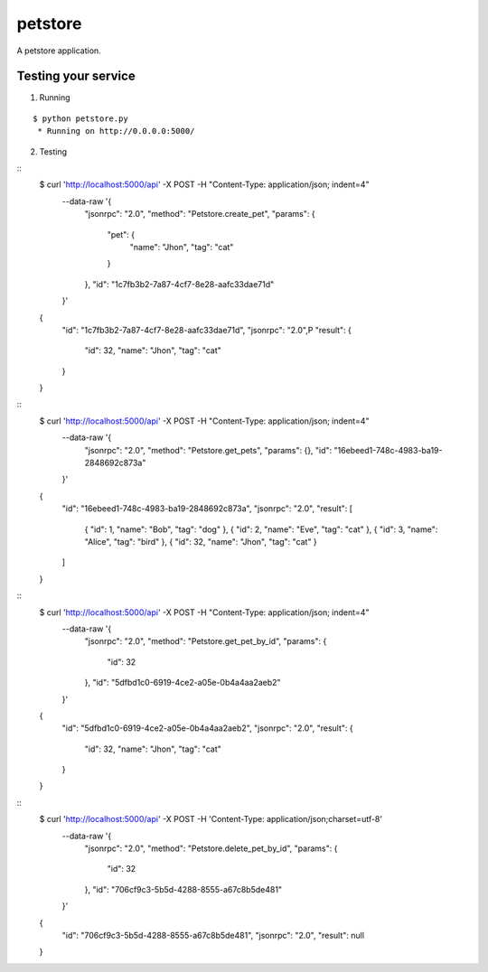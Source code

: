 petstore
=======

A petstore application.


Testing your service
********************

1. Running

::

    $ python petstore.py
     * Running on http://0.0.0.0:5000/

2. Testing

::
    $ curl 'http://localhost:5000/api' -X POST -H "Content-Type: application/json; indent=4" \
        --data-raw '{
            "jsonrpc": "2.0",
            "method": "Petstore.create_pet",
            "params": {
                "pet": {
                    "name": "Jhon",
                    "tag": "cat"
                }
            },
            "id": "1c7fb3b2-7a87-4cf7-8e28-aafc33dae71d"
        }'
    {
        "id": "1c7fb3b2-7a87-4cf7-8e28-aafc33dae71d",
        "jsonrpc": "2.0",P
        "result": {
            "id": 32,
            "name": "Jhon",
            "tag": "cat"
        }
    }



::
    $ curl 'http://localhost:5000/api' -X POST -H "Content-Type: application/json; indent=4" \
        --data-raw '{
            "jsonrpc": "2.0",
            "method": "Petstore.get_pets",
            "params": {},
            "id": "16ebeed1-748c-4983-ba19-2848692c873a"
        }'
    {
        "id": "16ebeed1-748c-4983-ba19-2848692c873a",
        "jsonrpc": "2.0",
        "result": [
            {
            "id": 1,
            "name": "Bob",
            "tag": "dog"
            },
            {
            "id": 2,
            "name": "Eve",
            "tag": "cat"
            },
            {
            "id": 3,
            "name": "Alice",
            "tag": "bird"
            },
            {
            "id": 32,
            "name": "Jhon",
            "tag": "cat"
            }
        ]
    }



::
    $ curl 'http://localhost:5000/api' -X POST -H "Content-Type: application/json; indent=4" \
        --data-raw '{
            "jsonrpc": "2.0",
            "method": "Petstore.get_pet_by_id",
            "params": {
                "id": 32
            },
            "id": "5dfbd1c0-6919-4ce2-a05e-0b4a4aa2aeb2"
        }'
    {
        "id": "5dfbd1c0-6919-4ce2-a05e-0b4a4aa2aeb2",
        "jsonrpc": "2.0",
        "result": {
            "id": 32,
            "name": "Jhon",
            "tag": "cat"
        }
    }



::
    $ curl 'http://localhost:5000/api' -X POST -H 'Content-Type: application/json;charset=utf-8' \
        --data-raw '{
            "jsonrpc": "2.0",
            "method": "Petstore.delete_pet_by_id",
            "params": {
                "id": 32
            },
            "id": "706cf9c3-5b5d-4288-8555-a67c8b5de481"
        }'
    {
        "id": "706cf9c3-5b5d-4288-8555-a67c8b5de481",
        "jsonrpc": "2.0",
        "result": null
    }
